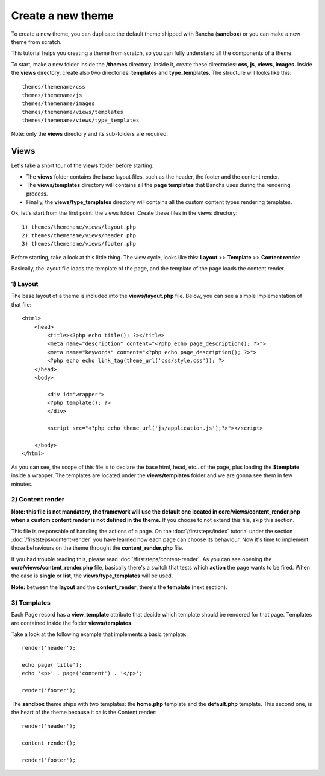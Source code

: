 ==================
Create a new theme
==================

To create a new theme, you can duplicate the default theme shipped with Bancha (**sandbox**) or you can make a new theme from scratch.

This tutorial helps you creating a theme from scratch, so you can fully understand all the components of a theme.

To start, make a new folder inside the **/themes** directory. Inside it, create these directories: **css**, **js**, **views**, **images**. Inside the **views** directory, create also two directories: **templates** and **type_templates**. The structure will looks like this::

    themes/themename/css
    themes/themename/js
    themes/themename/images
    themes/themename/views/templates
    themes/themename/views/type_templates

Note: only the **views** directory and its sub-folders are required.

-----
Views
-----

Let's take a short tour of the **views** folder before starting:

* The **views** folder contains the base layout files, such as the header, the footer and the content render.
* The **views/templates** directory will contains all the **page templates** that Bancha uses during the rendering process.
* Finally, the **views/type_templates** directory will contains all the custom content types rendering templates.

Ok, let's start from the first point: the views folder.
Create these files in the views directory::

    1) themes/themename/views/layout.php
    2) themes/themename/views/header.php
    3) themes/themename/views/footer.php

Before starting, take a look at this little thing. The view cycle, looks like this:
**Layout** >> **Template** >> **Content render**

Basically, the layout file loads the template of the page, and the template of the page loads the content render.

^^^^^^^^^
1) Layout
^^^^^^^^^

The base layout of a theme is included into the **views/layout.php** file.
Below, you can see a simple implementation of that file::

    <html>
        <head>
            <title><?php echo title(); ?></title>
            <meta name="description" content="<?php echo page_description(); ?>">
            <meta name="keywords" content="<?php echo page_description(); ?>">
            <?php echo echo link_tag(theme_url('css/style.css')); ?>
        </head>
        <body>

            <div id="wrapper">
            <?php template(); ?>
            </div>

            <script src="<?php echo theme_url('js/application.js');?>"></script>

        </body>
    </html>

As you can see, the scope of this file is to declare the base html, head, etc.. of the page, plus loading the **$template** inside a wrapper. The templates are located under the **views/templates** folder and we are gonna see them in few minutes.


^^^^^^^^^^^^^^^^^
2) Content render
^^^^^^^^^^^^^^^^^

**Note: this file is not mandatory, the framework will use the default one located in core/views/content_render.php when a custom content render is not defined in the theme.**
If you choose to not extend this file, skip this section.

This file is responsable of handling the actions of a page. On the :doc:`/firststeps/index` tutorial under the section :doc:`/firststeps/content-render` you have learned how each page can choose its behaviour. Now it's time to implement those behaviours on the theme throught the **content_render.php** file.

If you had trouble reading this, please read :doc:`/firststeps/content-render`.
As you can see opening the **core/views/content_render.php** file, basically there's a switch that tests which **action** the page wants to be fired.
When the case is **single** or **list**, the **views/type_templates** will be used.

**Note:** between the **layout** and the **content_render**, there's the **template** (next section).


^^^^^^^^^^^^
3) Templates
^^^^^^^^^^^^

Each Page record has a **view_template** attribute that decide which template should be rendered for that page.
Templates are contained inside the folder **views/templates**.

Take a look at the following example that implements a basic template::

    render('header');

    echo page('title');
    echo '<p>' . page('content') . '</p>';

    render('footer');


The **sandbox** theme ships with two templates: the **home.php** template and the **default.php** template.
This second one, is the heart of the theme because it calls the Content render::

    render('header');

    content_render();

    render('footer');